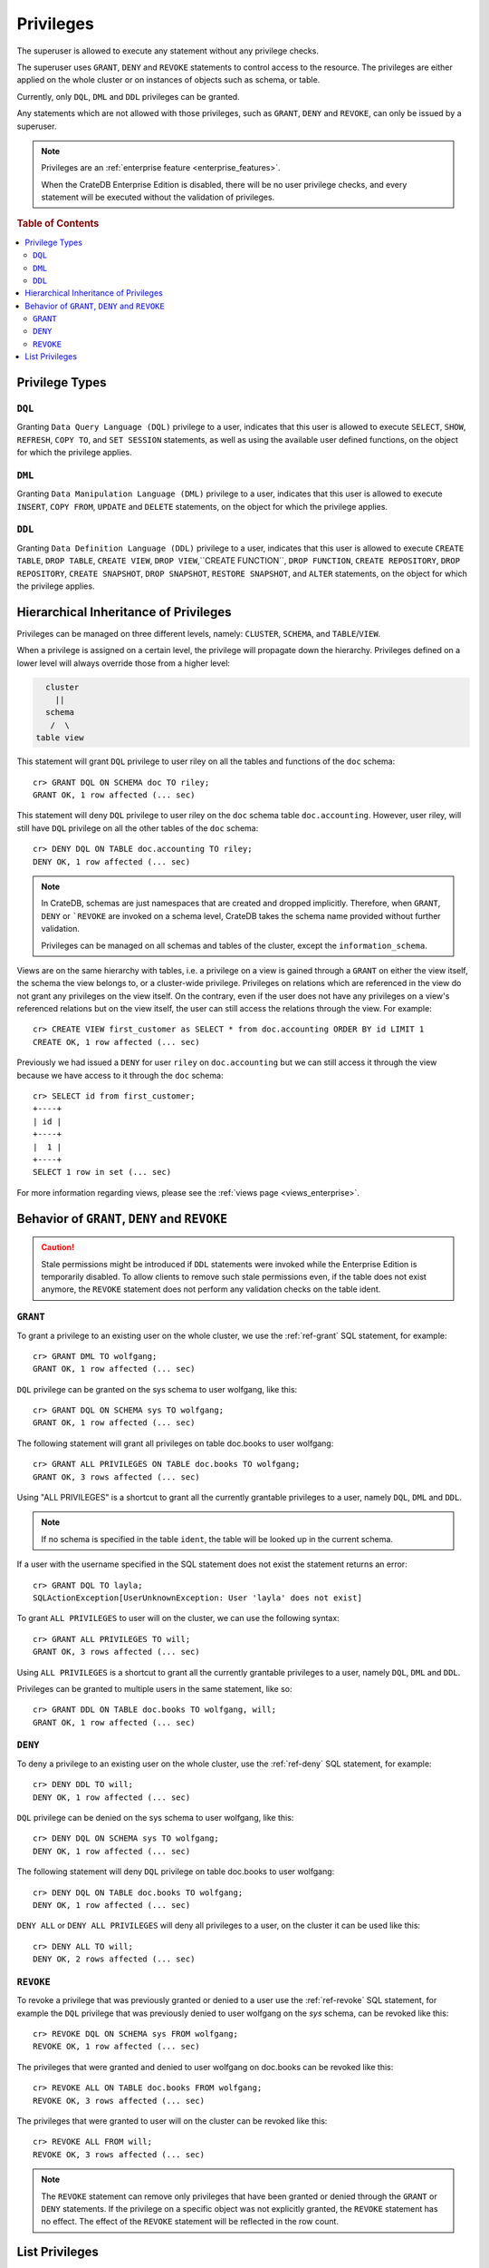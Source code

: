 .. highlight:: psql
.. _administration-privileges:

==========
Privileges
==========

The superuser is allowed to execute any statement without any privilege checks.

The superuser uses ``GRANT``, ``DENY`` and ``REVOKE`` statements to control
access to the resource. The privileges are either applied on the whole cluster
or on instances of objects such as schema, or table.

Currently, only ``DQL``, ``DML`` and ``DDL`` privileges can be granted.

Any statements which are not allowed with those privileges, such as ``GRANT``,
``DENY`` and ``REVOKE``, can only be issued by a superuser.

.. NOTE::

   Privileges are an :ref:`enterprise feature <enterprise_features>`.

   When the CrateDB Enterprise Edition is disabled, there will be no user
   privilege checks, and every statement will be executed without the
   validation of privileges.

.. rubric:: Table of Contents

.. contents::
   :local:

Privilege Types
===============

``DQL``
.......

Granting ``Data Query Language (DQL)`` privilege to a user, indicates that this
user is allowed to execute ``SELECT``, ``SHOW``, ``REFRESH``, ``COPY TO``,
and ``SET SESSION`` statements, as well as using the available user defined
functions, on the object for which the privilege applies.

``DML``
.......

Granting ``Data Manipulation Language (DML)`` privilege to a user, indicates
that this user is allowed to execute ``INSERT``, ``COPY FROM``, ``UPDATE``
and ``DELETE`` statements, on the object for which the privilege applies.

``DDL``
.......

Granting ``Data Definition Language (DDL)`` privilege to a user, indicates that
this user is allowed to execute ``CREATE TABLE``, ``DROP TABLE``,
``CREATE VIEW``, ``DROP VIEW``,``CREATE FUNCTION``, ``DROP FUNCTION``,
``CREATE REPOSITORY``, ``DROP REPOSITORY``, ``CREATE SNAPSHOT``,
``DROP SNAPSHOT``, ``RESTORE SNAPSHOT``, and ``ALTER`` statements, on the
object for which the privilege applies.

.. _hierarchical_privileges_inheritance:

Hierarchical Inheritance of Privileges
======================================
.. hide:

    cr> CREATE user riley;
    CREATE OK, 1 row affected (... sec)

    cr> CREATE user kala;
    CREATE OK, 1 row affected (... sec)

    cr> create table if not exists doc.accounting (
    ...   id integer primary key,
    ...   name string,
    ...   joined timestamp
    ... ) clustered by (id);
    CREATE OK, 1 row affected (... sec)

    cr> INSERT INTO doc.accounting
    ...   (id, name, joined)
    ...   VALUES (1, 'Jon', 0);
    INSERT OK, 1 row affected (... sec)

    cr> REFRESH table doc.accounting
    REFRESH OK, 1 row affected (... sec)

Privileges can be managed on three different levels, namely: ``CLUSTER``,
``SCHEMA``, and ``TABLE``/``VIEW``.

When a privilege is assigned on a certain level, the privilege will propagate
down the hierarchy. Privileges defined on a lower level will always override
those from a higher level:

.. code-block:: none

    cluster
      ||
    schema
     /  \
  table view

This statement will grant ``DQL`` privilege to user riley on all the tables
and functions of the ``doc`` schema::

    cr> GRANT DQL ON SCHEMA doc TO riley;
    GRANT OK, 1 row affected (... sec)

This statement will deny ``DQL`` privilege to user riley on the ``doc`` schema
table ``doc.accounting``. However, user riley, will still have ``DQL``
privilege on all the other tables of the ``doc`` schema::

    cr> DENY DQL ON TABLE doc.accounting TO riley;
    DENY OK, 1 row affected (... sec)

.. NOTE::

    In CrateDB, schemas are just namespaces that are created and dropped
    implicitly. Therefore, when ``GRANT``, ``DENY`` or ```REVOKE`` are invoked
    on a schema level, CrateDB takes the schema name provided without further
    validation.

    Privileges can be managed on all schemas and tables of the cluster,
    except the ``information_schema``.

Views are on the same hierarchy with tables, i.e. a privilege on a view
is gained through a ``GRANT`` on either the view itself, the schema the view
belongs to, or a cluster-wide privilege. Privileges on relations which are
referenced in the view do not grant any privileges on the view itself. On the
contrary, even if the user does not have any privileges on a view's referenced
relations but on the view itself, the user can still access the relations
through the view. For example::

    cr> CREATE VIEW first_customer as SELECT * from doc.accounting ORDER BY id LIMIT 1
    CREATE OK, 1 row affected (... sec)

Previously we had issued a ``DENY`` for user ``riley`` on ``doc.accounting``
but we can still access it through the view because we have access to it
through the ``doc`` schema::

    cr> SELECT id from first_customer;
    +----+
    | id |
    +----+
    |  1 |
    +----+
    SELECT 1 row in set (... sec)

For more information regarding views, please see the
:ref:`views page <views_enterprise>`.

Behavior of ``GRANT``, ``DENY`` and ``REVOKE``
==============================================

.. CAUTION::

    Stale permissions might be introduced if ``DDL`` statements were invoked
    while the Enterprise Edition is temporarily disabled. To allow clients
    to remove such stale permissions even, if the table does not exist anymore,
    the ``REVOKE`` statement does not perform any validation checks on the
    table ident.

``GRANT``
.........

.. hide:

    cr> CREATE user wolfgang;
    CREATE OK, 1 row affected (... sec)

    cr> CREATE user will;
    CREATE OK, 1 row affected (... sec)

    cr> create table if not exists doc.books (
    ...   first_column integer primary key,
    ...   second_column string,
    ...   third_column timestamp,
    ...   fourth_column object(strict) as (
    ...     key string,
    ...     value string
    ...   )
    ... ) clustered by (first_column) into 5 shards;
    CREATE OK, 1 row affected (... sec)

To grant a privilege to an existing user on the whole cluster,
we use the :ref:`ref-grant` SQL statement, for example::

    cr> GRANT DML TO wolfgang;
    GRANT OK, 1 row affected (... sec)

``DQL`` privilege can be granted on the sys schema to user wolfgang,
like this::

    cr> GRANT DQL ON SCHEMA sys TO wolfgang;
    GRANT OK, 1 row affected (... sec)

The following statement will grant all privileges on table doc.books to user
wolfgang::

    cr> GRANT ALL PRIVILEGES ON TABLE doc.books TO wolfgang;
    GRANT OK, 3 rows affected (... sec)

Using "ALL PRIVILEGES" is a shortcut to grant all the currently grantable
privileges to a user, namely ``DQL``, ``DML`` and ``DDL``.

.. NOTE::

    If no schema is specified in the table ``ident``, the table will be
    looked up in the current schema.

If a user with the username specified in the SQL statement does not exist the
statement returns an error::

    cr> GRANT DQL TO layla;
    SQLActionException[UserUnknownException: User 'layla' does not exist]

To grant ``ALL PRIVILEGES`` to user will on the cluster, we can use the
following syntax::

    cr> GRANT ALL PRIVILEGES TO will;
    GRANT OK, 3 rows affected (... sec)

Using ``ALL PRIVILEGES`` is a shortcut to grant all the currently grantable
privileges to a user, namely ``DQL``, ``DML`` and ``DDL``.

Privileges can be granted to multiple users in the same statement, like so::

    cr> GRANT DDL ON TABLE doc.books TO wolfgang, will;
    GRANT OK, 1 row affected (... sec)

``DENY``
........

To deny a privilege to an existing user on the whole cluster, use the
:ref:`ref-deny` SQL statement, for example::

    cr> DENY DDL TO will;
    DENY OK, 1 row affected (... sec)

``DQL`` privilege can be denied on the sys schema to user wolfgang,
like this::

    cr> DENY DQL ON SCHEMA sys TO wolfgang;
    DENY OK, 1 row affected (... sec)

The following statement will deny ``DQL`` privilege on table doc.books to user
wolfgang::

    cr> DENY DQL ON TABLE doc.books TO wolfgang;
    DENY OK, 1 row affected (... sec)

``DENY ALL`` or ``DENY ALL PRIVILEGES`` will deny all privileges to a user,
on the cluster it can be used like this::

    cr> DENY ALL TO will;
    DENY OK, 2 rows affected (... sec)

``REVOKE``
..........

To revoke a privilege that was previously granted or denied to a user use the
:ref:`ref-revoke` SQL statement, for example the ``DQL`` privilege that was
previously denied to user wolfgang on the *sys* schema, can be revoked like
this::

    cr> REVOKE DQL ON SCHEMA sys FROM wolfgang;
    REVOKE OK, 1 row affected (... sec)

The privileges that were granted and denied to user wolfgang on doc.books
can be revoked like this::

    cr> REVOKE ALL ON TABLE doc.books FROM wolfgang;
    REVOKE OK, 3 rows affected (... sec)

The privileges that were granted to user will on the cluster can be revoked
like this::

    cr> REVOKE ALL FROM will;
    REVOKE OK, 3 rows affected (... sec)

.. NOTE::

    The ``REVOKE`` statement can remove only privileges that have been granted
    or denied through the ``GRANT`` or ``DENY`` statements. If the privilege
    on a specific object was not explicitly granted, the ``REVOKE`` statement
    has no effect. The effect of the ``REVOKE`` statement will be reflected
    in the row count.

List Privileges
===============

CrateDB exposes privileges ``sys.privileges`` system table.

By querying the ``sys.privileges`` table you can get all
information regarding the existing privileges. E.g.::

    cr> SELECT * FROM sys.privileges order by grantee, class, ident;
    +---------+----------+---------+----------------+-------+------+
    | class   | grantee  | grantor | ident          | state | type |
    +---------+----------+---------+----------------+-------+------+
    | SCHEMA  | riley    | crate   | doc            | GRANT | DQL  |
    | TABLE   | riley    | crate   | doc.accounting | DENY  | DQL  |
    | TABLE   | will     | crate   | doc.books      | GRANT | DDL  |
    | CLUSTER | wolfgang | crate   | NULL           | GRANT | DML  |
    +---------+----------+---------+----------------+-------+------+
    SELECT 4 rows in set (... sec)

The column ``grantor`` shows the user who granted or denied the privilege,
the column ``grantee`` shows the user for whom the privilege was granted
or denied. The column ``class`` identifies on which type of context the
privilege applies. ``ident`` stands for the ident of the object that the
privilege is set on and finally ``type`` stands for the type of privileges that
was granted or denied.


.. _Enterprise Edition: https://crate.io/enterprise/

.. hide:

    cr> DROP user riley;
    DROP OK, 1 row affected (... sec)

    cr> DROP user kala;
    DROP OK, 1 row affected (... sec)

    cr> DROP TABLE IF EXISTS doc.accounting;
    DROP OK, 1 row affected (... sec)

    cr> DROP user wolfgang;
    DROP OK, 1 row affected (... sec)

    cr> DROP user will;
    DROP OK, 1 row affected (... sec)

    cr> DROP TABLE IF EXISTS doc.books;
    DROP OK, 1 row affected (... sec)

    cr> DROP VIEW first_customer;
    DROP OK, 1 row affected (... sec)
